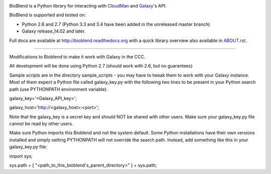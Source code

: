 .. image:: https://travis-ci.org/galaxyproject/bioblend.png
        :target: https://travis-ci.org/galaxyproject/bioblend

.. image:: https://pypip.in/d/bioblend/badge.png
        :target: https://pypi.python.org/pypi/bioblend/

.. image:: https://landscape.io/github/galaxyproject/bioblend/master/landscape.svg?style=flat
        :target: https://landscape.io/github/galaxyproject/bioblend/master
        :alt: Code Health


BioBlend is a Python library for interacting with `CloudMan`_ and `Galaxy`_'s
API.

BioBlend is supported and tested on:

- Python 2.6 and 2.7 (Python 3.3 and 3.4 have been added in the unreleased master branch)
- Galaxy release_14.02 and later.

Full docs are available at http://bioblend.readthedocs.org with a quick library
overview also available in `ABOUT.rst <./ABOUT.rst>`_.

.. References/hyperlinks used above
.. _CloudMan: http://usecloudman.org/
.. _Galaxy: http://usegalaxy.org/

-----------------------------------------------------------------------------------------

Modifications to Bioblend to make it work with Galaxy in the CCC.

All development will be done using Python 2.7 (should work with 2.6, but no 
guarantees)

Sample scripts are in the directory sample_scripts - you may have to tweak them 
to work with your Galaxy instance. Most of them expect a Python file called 
galaxy_key.py with the following two lines to be present in your Python search 
path (use PYTHONPATH environment variable).

galaxy_key='\<Galaxy_API_key\>';

galaxy_host='http://\<galaxy_host\>:\<port\>';

Note that the galaxy_key is a secret key and should NOT be shared with other 
users. Make sure your galaxy_key.py file cannot be read by other users.

Make sure Python imports this Bioblend and not the system default. Some Python 
installations have their own versions installed and simply setting PYTHONPATH 
will not override the search path. Instead, add something like this in your 
galaxy_key.py file:

import sys;

sys.path = [ "\<path_to_this_bioblend's_parent_directory\>" ] + sys.path;



